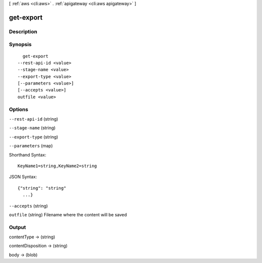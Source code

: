 [ :ref:`aws <cli:aws>` . :ref:`apigateway <cli:aws apigateway>` ]

.. _cli:aws apigateway get-export:


**********
get-export
**********



===========
Description
===========



========
Synopsis
========

::

    get-export
  --rest-api-id <value>
  --stage-name <value>
  --export-type <value>
  [--parameters <value>]
  [--accepts <value>]
  outfile <value>




=======
Options
=======

``--rest-api-id`` (string)


``--stage-name`` (string)


``--export-type`` (string)


``--parameters`` (map)




Shorthand Syntax::

    KeyName1=string,KeyName2=string




JSON Syntax::

  {"string": "string"
    ...}



``--accepts`` (string)


``outfile`` (string)
Filename where the content will be saved



======
Output
======

contentType -> (string)

  

  

contentDisposition -> (string)

  

  

body -> (blob)

  

  

